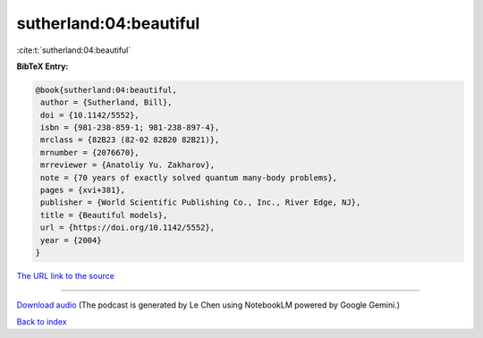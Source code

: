 sutherland:04:beautiful
=======================

:cite:t:`sutherland:04:beautiful`

**BibTeX Entry:**

.. code-block:: bibtex

   @book{sutherland:04:beautiful,
    author = {Sutherland, Bill},
    doi = {10.1142/5552},
    isbn = {981-238-859-1; 981-238-897-4},
    mrclass = {82B23 (82-02 82B20 82B21)},
    mrnumber = {2076670},
    mrreviewer = {Anatoliy Yu. Zakharov},
    note = {70 years of exactly solved quantum many-body problems},
    pages = {xvi+381},
    publisher = {World Scientific Publishing Co., Inc., River Edge, NJ},
    title = {Beautiful models},
    url = {https://doi.org/10.1142/5552},
    year = {2004}
   }

`The URL link to the source <ttps://doi.org/10.1142/5552}>`__




.. raw:: html

   <div style="margin-top: 1em; margin-bottom: 1em;">
     <audio controls>
       <source src="../sutherland-04-beautiful.wav" type="audio/wav">
       <p>Your browser does not support the audio element. Please download the audio file instead.</p>
     </audio>
   </div>

----

`Download audio <../sutherland-04-beautiful.wav>`__ (The podcast is generated by Le Chen using NotebookLM powered by Google Gemini.)

`Back to index <../By-Cite-Keys.html>`__
